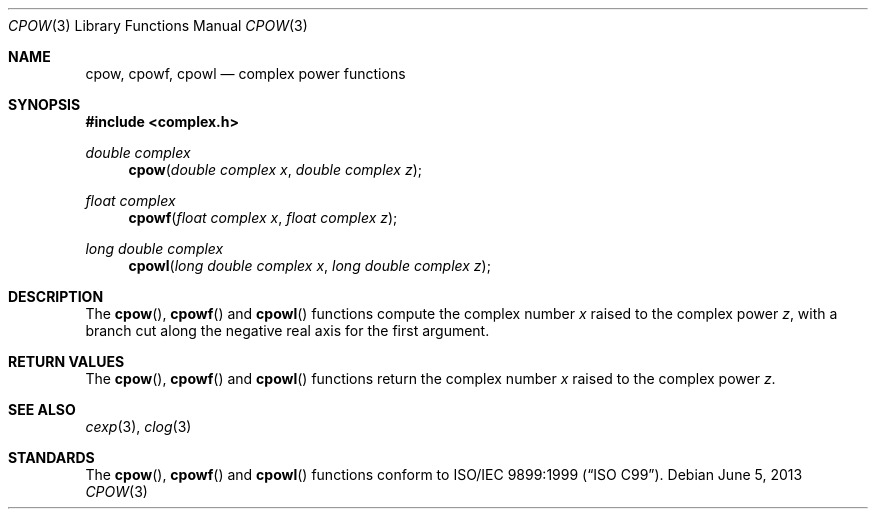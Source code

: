 .\" Copyright (c) 2011 Martynas Venckus <martynas@openbsd.org>
.\"
.\" Permission to use, copy, modify, and distribute this software for any
.\" purpose with or without fee is hereby granted, provided that the above
.\" copyright notice and this permission notice appear in all copies.
.\"
.\" THE SOFTWARE IS PROVIDED "AS IS" AND THE AUTHOR DISCLAIMS ALL WARRANTIES
.\" WITH REGARD TO THIS SOFTWARE INCLUDING ALL IMPLIED WARRANTIES OF
.\" MERCHANTABILITY AND FITNESS. IN NO EVENT SHALL THE AUTHOR BE LIABLE FOR
.\" ANY SPECIAL, DIRECT, INDIRECT, OR CONSEQUENTIAL DAMAGES OR ANY DAMAGES
.\" WHATSOEVER RESULTING FROM LOSS OF USE, DATA OR PROFITS, WHETHER IN AN
.\" ACTION OF CONTRACT, NEGLIGENCE OR OTHER TORTIOUS ACTION, ARISING OUT OF
.\" OR IN CONNECTION WITH THE USE OR PERFORMANCE OF THIS SOFTWARE.
.\" $FreeBSD: stable/11/lib/msun/man/cpow.3 336767 2018-07-27 17:39:36Z dim $
.\"
.Dd $Mdocdate: June 5 2013 $
.Dt CPOW 3
.Os
.Sh NAME
.Nm cpow ,
.Nm cpowf ,
.Nm cpowl
.Nd complex power functions
.Sh SYNOPSIS
.In complex.h
.Ft double complex
.Fn cpow "double complex x" "double complex z"
.Ft float complex
.Fn cpowf "float complex x" "float complex z"
.Ft long double complex
.Fn cpowl "long double complex x" "long double complex z"
.Sh DESCRIPTION
The
.Fn cpow ,
.Fn cpowf
and
.Fn cpowl
functions compute the complex number
.Fa x
raised to the complex power
.Fa z ,
with a branch cut along the negative real axis for the first argument.
.Sh RETURN VALUES
The
.Fn cpow ,
.Fn cpowf
and
.Fn cpowl
functions return the complex number
.Fa x
raised to the complex power
.Fa z .
.Sh SEE ALSO
.Xr cexp 3 ,
.Xr clog 3
.Sh STANDARDS
The
.Fn cpow ,
.Fn cpowf
and
.Fn cpowl
functions conform to
.St -isoC-99 .
